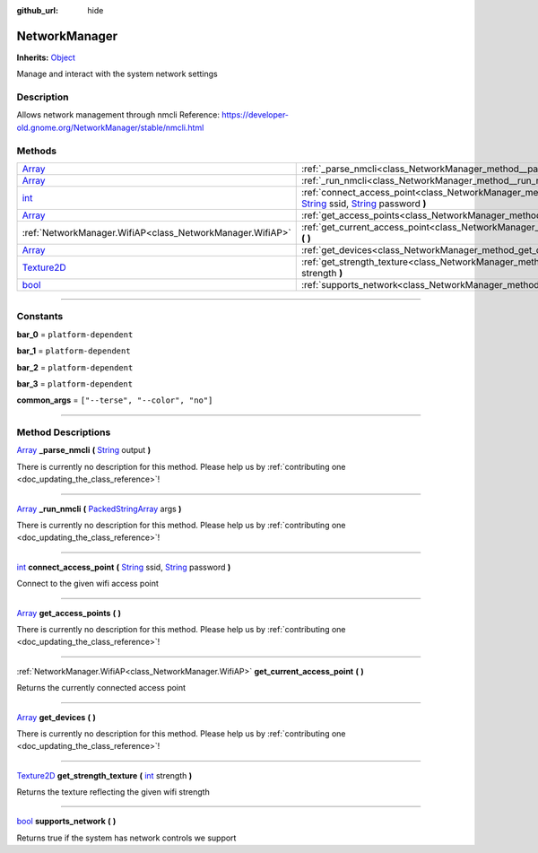 :github_url: hide

.. DO NOT EDIT THIS FILE!!!
.. Generated automatically from Godot engine sources.
.. Generator: https://github.com/godotengine/godot/tree/master/doc/tools/make_rst.py.
.. XML source: https://github.com/godotengine/godot/tree/master/api/classes/NetworkManager.xml.

.. _class_NetworkManager:

NetworkManager
==============

**Inherits:** `Object <https://docs.godotengine.org/en/stable/classes/class_object.html>`_

Manage and interact with the system network settings

.. rst-class:: classref-introduction-group

Description
-----------

Allows network management through nmcli Reference: https://developer-old.gnome.org/NetworkManager/stable/nmcli.html

.. rst-class:: classref-reftable-group

Methods
-------

.. table::
   :widths: auto

   +------------------------------------------------------------------------------------+--------------------------------------------------------------------------------------------------------------------------------------------------------------------------------------------------------------------------------------------------------------------+
   | `Array <https://docs.godotengine.org/en/stable/classes/class_array.html>`_         | :ref:`_parse_nmcli<class_NetworkManager_method__parse_nmcli>` **(** `String <https://docs.godotengine.org/en/stable/classes/class_string.html>`_ output **)**                                                                                                      |
   +------------------------------------------------------------------------------------+--------------------------------------------------------------------------------------------------------------------------------------------------------------------------------------------------------------------------------------------------------------------+
   | `Array <https://docs.godotengine.org/en/stable/classes/class_array.html>`_         | :ref:`_run_nmcli<class_NetworkManager_method__run_nmcli>` **(** `PackedStringArray <https://docs.godotengine.org/en/stable/classes/class_packedstringarray.html>`_ args **)**                                                                                      |
   +------------------------------------------------------------------------------------+--------------------------------------------------------------------------------------------------------------------------------------------------------------------------------------------------------------------------------------------------------------------+
   | `int <https://docs.godotengine.org/en/stable/classes/class_int.html>`_             | :ref:`connect_access_point<class_NetworkManager_method_connect_access_point>` **(** `String <https://docs.godotengine.org/en/stable/classes/class_string.html>`_ ssid, `String <https://docs.godotengine.org/en/stable/classes/class_string.html>`_ password **)** |
   +------------------------------------------------------------------------------------+--------------------------------------------------------------------------------------------------------------------------------------------------------------------------------------------------------------------------------------------------------------------+
   | `Array <https://docs.godotengine.org/en/stable/classes/class_array.html>`_         | :ref:`get_access_points<class_NetworkManager_method_get_access_points>` **(** **)**                                                                                                                                                                                |
   +------------------------------------------------------------------------------------+--------------------------------------------------------------------------------------------------------------------------------------------------------------------------------------------------------------------------------------------------------------------+
   | :ref:`NetworkManager.WifiAP<class_NetworkManager.WifiAP>`                          | :ref:`get_current_access_point<class_NetworkManager_method_get_current_access_point>` **(** **)**                                                                                                                                                                  |
   +------------------------------------------------------------------------------------+--------------------------------------------------------------------------------------------------------------------------------------------------------------------------------------------------------------------------------------------------------------------+
   | `Array <https://docs.godotengine.org/en/stable/classes/class_array.html>`_         | :ref:`get_devices<class_NetworkManager_method_get_devices>` **(** **)**                                                                                                                                                                                            |
   +------------------------------------------------------------------------------------+--------------------------------------------------------------------------------------------------------------------------------------------------------------------------------------------------------------------------------------------------------------------+
   | `Texture2D <https://docs.godotengine.org/en/stable/classes/class_texture2d.html>`_ | :ref:`get_strength_texture<class_NetworkManager_method_get_strength_texture>` **(** `int <https://docs.godotengine.org/en/stable/classes/class_int.html>`_ strength **)**                                                                                          |
   +------------------------------------------------------------------------------------+--------------------------------------------------------------------------------------------------------------------------------------------------------------------------------------------------------------------------------------------------------------------+
   | `bool <https://docs.godotengine.org/en/stable/classes/class_bool.html>`_           | :ref:`supports_network<class_NetworkManager_method_supports_network>` **(** **)**                                                                                                                                                                                  |
   +------------------------------------------------------------------------------------+--------------------------------------------------------------------------------------------------------------------------------------------------------------------------------------------------------------------------------------------------------------------+

.. rst-class:: classref-section-separator

----

.. rst-class:: classref-descriptions-group

Constants
---------

.. _class_NetworkManager_constant_bar_0:

.. rst-class:: classref-constant

**bar_0** = ``platform-dependent``



.. _class_NetworkManager_constant_bar_1:

.. rst-class:: classref-constant

**bar_1** = ``platform-dependent``



.. _class_NetworkManager_constant_bar_2:

.. rst-class:: classref-constant

**bar_2** = ``platform-dependent``



.. _class_NetworkManager_constant_bar_3:

.. rst-class:: classref-constant

**bar_3** = ``platform-dependent``



.. _class_NetworkManager_constant_common_args:

.. rst-class:: classref-constant

**common_args** = ``["--terse", "--color", "no"]``



.. rst-class:: classref-section-separator

----

.. rst-class:: classref-descriptions-group

Method Descriptions
-------------------

.. _class_NetworkManager_method__parse_nmcli:

.. rst-class:: classref-method

`Array <https://docs.godotengine.org/en/stable/classes/class_array.html>`_ **_parse_nmcli** **(** `String <https://docs.godotengine.org/en/stable/classes/class_string.html>`_ output **)**

.. container:: contribute

	There is currently no description for this method. Please help us by :ref:`contributing one <doc_updating_the_class_reference>`!

.. rst-class:: classref-item-separator

----

.. _class_NetworkManager_method__run_nmcli:

.. rst-class:: classref-method

`Array <https://docs.godotengine.org/en/stable/classes/class_array.html>`_ **_run_nmcli** **(** `PackedStringArray <https://docs.godotengine.org/en/stable/classes/class_packedstringarray.html>`_ args **)**

.. container:: contribute

	There is currently no description for this method. Please help us by :ref:`contributing one <doc_updating_the_class_reference>`!

.. rst-class:: classref-item-separator

----

.. _class_NetworkManager_method_connect_access_point:

.. rst-class:: classref-method

`int <https://docs.godotengine.org/en/stable/classes/class_int.html>`_ **connect_access_point** **(** `String <https://docs.godotengine.org/en/stable/classes/class_string.html>`_ ssid, `String <https://docs.godotengine.org/en/stable/classes/class_string.html>`_ password **)**

Connect to the given wifi access point

.. rst-class:: classref-item-separator

----

.. _class_NetworkManager_method_get_access_points:

.. rst-class:: classref-method

`Array <https://docs.godotengine.org/en/stable/classes/class_array.html>`_ **get_access_points** **(** **)**

.. container:: contribute

	There is currently no description for this method. Please help us by :ref:`contributing one <doc_updating_the_class_reference>`!

.. rst-class:: classref-item-separator

----

.. _class_NetworkManager_method_get_current_access_point:

.. rst-class:: classref-method

:ref:`NetworkManager.WifiAP<class_NetworkManager.WifiAP>` **get_current_access_point** **(** **)**

Returns the currently connected access point

.. rst-class:: classref-item-separator

----

.. _class_NetworkManager_method_get_devices:

.. rst-class:: classref-method

`Array <https://docs.godotengine.org/en/stable/classes/class_array.html>`_ **get_devices** **(** **)**

.. container:: contribute

	There is currently no description for this method. Please help us by :ref:`contributing one <doc_updating_the_class_reference>`!

.. rst-class:: classref-item-separator

----

.. _class_NetworkManager_method_get_strength_texture:

.. rst-class:: classref-method

`Texture2D <https://docs.godotengine.org/en/stable/classes/class_texture2d.html>`_ **get_strength_texture** **(** `int <https://docs.godotengine.org/en/stable/classes/class_int.html>`_ strength **)**

Returns the texture reflecting the given wifi strength

.. rst-class:: classref-item-separator

----

.. _class_NetworkManager_method_supports_network:

.. rst-class:: classref-method

`bool <https://docs.godotengine.org/en/stable/classes/class_bool.html>`_ **supports_network** **(** **)**

Returns true if the system has network controls we support

.. |virtual| replace:: :abbr:`virtual (This method should typically be overridden by the user to have any effect.)`
.. |const| replace:: :abbr:`const (This method has no side effects. It doesn't modify any of the instance's member variables.)`
.. |vararg| replace:: :abbr:`vararg (This method accepts any number of arguments after the ones described here.)`
.. |constructor| replace:: :abbr:`constructor (This method is used to construct a type.)`
.. |static| replace:: :abbr:`static (This method doesn't need an instance to be called, so it can be called directly using the class name.)`
.. |operator| replace:: :abbr:`operator (This method describes a valid operator to use with this type as left-hand operand.)`
.. |bitfield| replace:: :abbr:`BitField (This value is an integer composed as a bitmask of the following flags.)`
